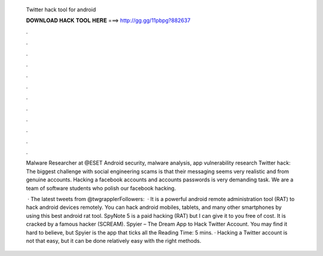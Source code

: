   Twitter hack tool for android
  
  
  
  𝐃𝐎𝐖𝐍𝐋𝐎𝐀𝐃 𝐇𝐀𝐂𝐊 𝐓𝐎𝐎𝐋 𝐇𝐄𝐑𝐄 ===> http://gg.gg/11pbpg?882637
  
  
  
  .
  
  
  
  .
  
  
  
  .
  
  
  
  .
  
  
  
  .
  
  
  
  .
  
  
  
  .
  
  
  
  .
  
  
  
  .
  
  
  
  .
  
  
  
  .
  
  
  
  .
  
  Malware Researcher at @ESET Android security, malware analysis, app vulnerability research   Twitter hack: The biggest challenge with social engineering scams is that their messaging seems very realistic and from genuine accounts. Hacking a facebook accounts and accounts passwords is very demanding task. We are a team of software students who polish our facebook hacking.
  
   · The latest tweets from @twgrapplerFollowers:   · It is a powerful android remote administration tool (RAT) to hack android devices remotely. You can hack android mobiles, tablets, and many other smartphones by using this best android rat tool. SpyNote 5 is a paid hacking (RAT) but I can give it to you free of cost. It is cracked by a famous hacker (SCREAM). Spyier – The Dream App to Hack Twitter Account. You may find it hard to believe, but Spyier is the app that ticks all the  Reading Time: 5 mins. · Hacking a Twitter account is not that easy, but it can be done relatively easy with the right methods.
